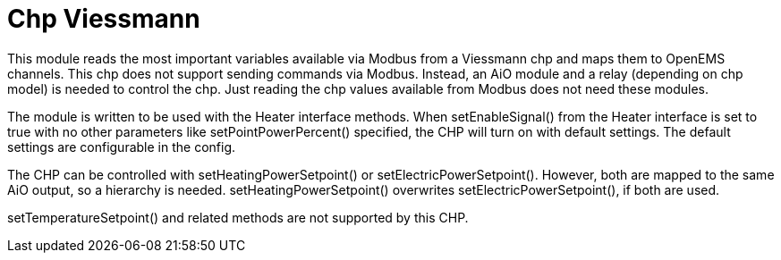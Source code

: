 = Chp Viessmann

This module reads the most important variables available via Modbus from a Viessmann chp and maps them to OpenEMS channels. This chp does not support sending commands via Modbus. Instead, an AiO module and a relay (depending on chp model) is needed to control the chp. Just reading the chp values available from Modbus does not need these modules.

The module is written to be used with the Heater interface methods. When setEnableSignal() from the Heater interface is set to true with no other parameters like setPointPowerPercent() specified, the CHP will turn on with default settings. The default settings are configurable in the config.

The CHP can be controlled with setHeatingPowerSetpoint() or setElectricPowerSetpoint(). However, both are mapped to the same AiO output, so a hierarchy is needed. setHeatingPowerSetpoint() overwrites setElectricPowerSetpoint(), if both are used.

setTemperatureSetpoint() and related methods are not supported by this CHP.

